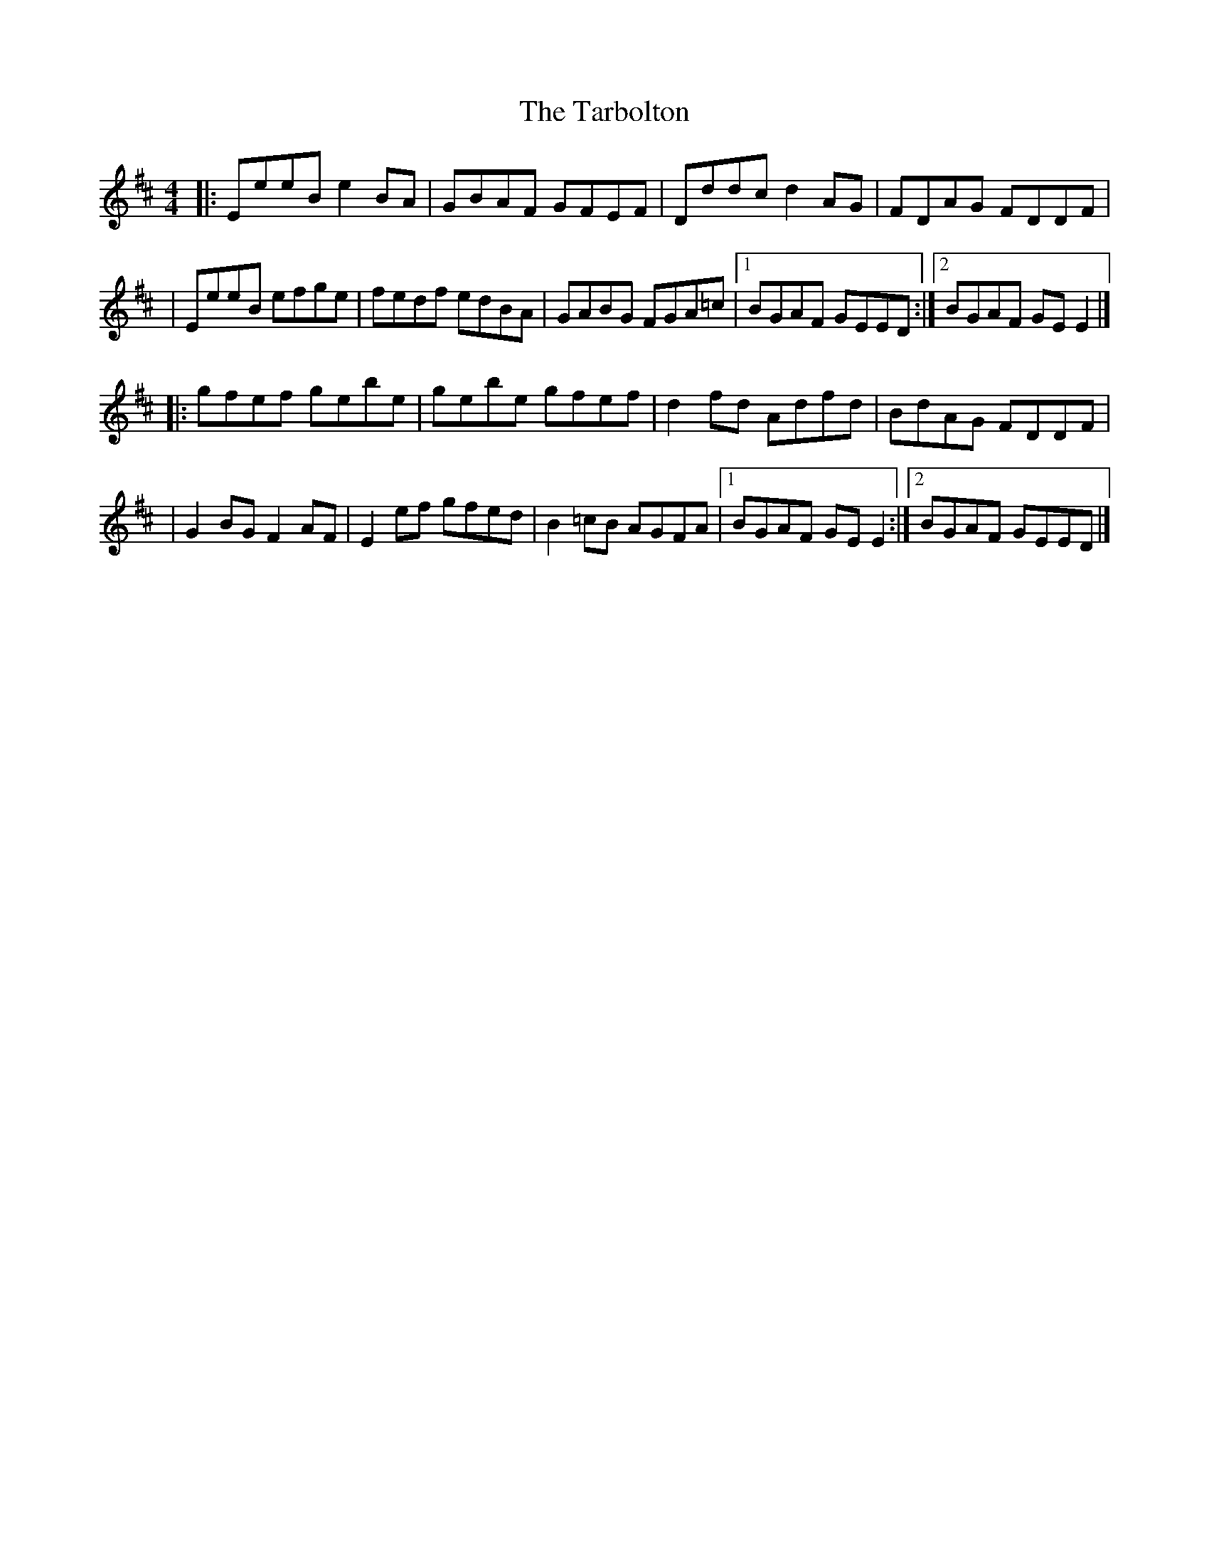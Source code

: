 X:1
T:The Tarbolton
R:reel
M:4/4
L:1/8
K:Edor
|:EeeB e2BA|GBAF GFEF|Dddc d2AG|FDAG FDDF|
|EeeB efge|fedf edBA|GABG FGA=c|1 BGAF GEED:|2 BGAF GEE2|]
|:gfef gebe|gebe gfef|d2fd Adfd|BdAG FDDF|
|G2BG F2AF|E2ef gfed|B2=cB AGFA|1 BGAF GEE2:|2 BGAF GEED|]